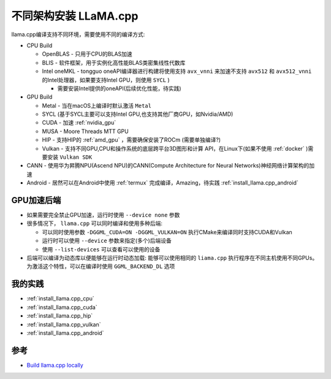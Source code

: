 .. _install_llama.cpp_architecture:

==============================
不同架构安装 LLaMA.cpp
==============================

llama.cpp编译支持不同环境，需要使用不同的编译方式:

- CPU Build

  - OpenBLAS - 只用于CPU的BLAS加速
  - BLIS - 软件框架，用于实例化高性能BLAS类密集线性代数库
  - Intel oneMKL - tongguo oneAPI编译器进行构建将使用支持 ``avx_vnni`` 来加速不支持 ``avx512`` 和 ``avx512_vnni`` 的Intel处理器，如果要支持Intel GPU，则使用 ``SYCL`` )

    - 需要安装Intel提供的oneAPI(后续优化性能，待实践)

- GPU Build

  - Metal - 当在macOS上编译时默认激活 ``Metal``
  - SYCL (基于SYCL主要可以支持Intel GPU,也支持其他厂商GPU，如Nvidia/AMD)
  - CUDA - 加速 :ref:`nvidia_gpu`
  - MUSA - Moore Threads MTT GPU
  - HIP - 支持HIP的 :ref:`amd_gpu` ，需要确保安装了ROCm (需要单独编译?)
  - Vulkan - 支持不同GPU,CPU和操作系统的底层跨平台3D图形和计算 API，在Linux下(如果不使用 :ref:`docker` )需要安装 ``Vulkan SDK``

- CANN - 使用华为昇腾NPU(Ascend NPU)的CANN(Compute Architecture for Neural Networks)神经网络计算架构的加速
- Android - 居然可以在Android中使用 :ref:`termux` 完成编译，Amazing，待实践 :ref:`install_llama.cpp_android`

GPU加速后端
=============

- 如果需要完全禁止GPU加速，运行时使用 ``--device none`` 参数
- 很多情况下， ``llama.cpp`` 可以同时编译和使用多种后端:

  - 可以同时使用参数 ``-DGGML_CUDA=ON -DGGML_VULKAN=ON`` 执行CMake来编译同时支持CUDA和Vulkan
  - 运行时可以使用 ``--device`` 参数来指定(多个)后端设备
  - 使用 ``--list-devices`` 可以查看可以使用的设备

- 后端可以编译为动态库以便能够在运行时动态加载: 能够可以使用相同的 ``liama.cpp`` 执行程序在不同主机使用不同GPUs。为激活这个特性，可以在编译时使用 ``GGML_BACKEND_DL`` 选项

我的实践
==========

- :ref:`install_llama.cpp_cpu`
- :ref:`install_llama.cpp_cuda`
- :ref:`install_llama.cpp_hip`
- :ref:`install_llama.cpp_vulkan`
- :ref:`install_llama.cpp_android`

参考
==========

- `Build llama.cpp locally <https://github.com/ggml-org/llama.cpp/blob/master/docs/build.md>`_

